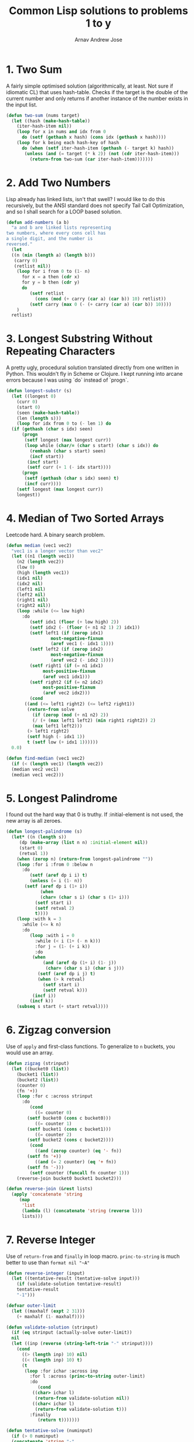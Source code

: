 #+title: Common Lisp solutions to problems 1 to y
#+author: Arnav Andrew Jose

* 1. Two Sum
A fairly simple optimised solution (algorithmically, at least. Not sure if idiomatic CL) that uses hash-table.
Checks if the target is the double of the current number and only returns if another instance of the number exists in the input list.

#+BEGIN_SRC lisp :tangle solutions/two-sum.lisp
  (defun two-sum (nums target)
    (let ((hash (make-hash-table))
	  (iter-hash-item nil))
      (loop for x in nums and idx from 0
	    do (setf (gethash x hash) (cons idx (gethash x hash))))
      (loop for k being each hash-key of hash
	    do (when (setf iter-hash-item (gethash (- target k) hash))
		 (unless (and (= target (* k 2)) (not (cdr iter-hash-item)))
		   (return-from two-sum (car iter-hash-item)))))))
#+END_SRC

* 2. Add Two Numbers
Lisp already has linked lists, isn't that swell? I would like to do this recursively, but the ANSI standard does not specify Tail Call Optimization, and so I shall search for a LOOP based solution.
#+BEGIN_SRC lisp :tangle solutions/add-two-numbers.lisp
  (defun add-numbers (a b)
    "a and b are linked lists representing
  two numbers, where every cons cell has
  a single digit, and the number is
  reversed."
    (let
	((n (min (length a) (length b)))
	 (carry 0)
	 (retlist nil))
      (loop for i from 0 to (1- n)
	    for x = a then (cdr x)
	    for y = b then (cdr y)
	    do
	       (setf retlist
		     (cons (mod (+ carry (car a) (car b)) 10) retlist))
	       (setf carry (max 0 (- (+ carry (car a) (car b)) 10))))
      )
    retlist)
#+END_SRC

* 3. Longest Substring Without Repeating Characters
A pretty ugly, procedural solution translated directly from one written in Python. This wouldn't fly in Scheme or Clojure.
I kept running into arcane errors because I was using `do` instead of  `progn`.

#+BEGIN_SRC lisp :tangle solutions/largest-substring.lisp
  (defun longest-substr (s)
    (let ((longest 0)
	  (curr 0)
	  (start 0)
	  (seen (make-hash-table))
	  (len (length s)))
      (loop for idx from 0 to (- len 1) do
	(if (gethash (char s idx) seen)
	    (progn
	     (setf longest (max longest curr))
	     (loop while (char/= (char s start) (char s idx)) do
	       (remhash (char s start) seen)
	       (incf start))
	      (incf start)
	      (setf curr (+ 1 (- idx start))))
	    (progn
	     (setf (gethash (char s idx) seen) t)
	     (incf curr))))
      (setf longest (max longest curr))
      longest))
#+END_SRC

* 4. Median of Two Sorted Arrays
Leetcode hard. A binary search problem.

#+begin_src lisp :tangle solutions/two-median.lisp
  (defun median (vec1 vec2)
    "vec1 is a longer vector than vec2"
    (let ((n1 (length vec1))
	  (n2 (length vec2))
	  (low 0)
	  (high (length vec1))
	  (idx1 nil)
	  (idx2 nil)
	  (left1 nil)
	  (left2 nil)
	  (right1 nil)
	  (right2 nil))
      (loop :while (<= low high)
	    :do
	       (setf idx1 (floor (+ low high) 2))
	       (setf idx2 (- (floor (+ n1 n2 1) 2) idx1))
	       (setf left1 (if (zerop idx1)
			       most-negative-fixnum
			       (aref vec1 (- idx1 1))))
	       (setf left2 (if (zerop idx2)
			       most-negative-fixnum
			       (aref vec2 (- idx2 1))))
	       (setf right1 (if (= n1 idx1)
				most-positive-fixnum
				(aref vec1 idx1)))
	       (setf right2 (if (= n2 idx2)
				most-positive-fixnum
				(aref vec2 idx2)))
	       (cond
		 ((and (<= left1 right2) (<= left2 right1))
		  (return-from solve
		    (if (zerop (mod (+ n1 n2) 2))
			(/ (+ (max left1 left2) (min right1 right2)) 2)
			(max left1 left2)))
		  (> left1 right2)
		  (setf high (- idx1 1))
		  t (setf low (+ idx1 1))))))
    0.0)

  (defun find-median (vec1 vec2)
    (if (< (length vec1) (length vec2))
	(median vec2 vec1)
	(median vec1 vec2)))
#+end_src

* 5. Longest Palindrome
I found out the hard way that 0 is truthy. If :initial-element is not used, the new array is all zeroes.
#+begin_src lisp :tangle solutions/longest-palindrome.lisp
  (defun longest-palindrome (s)
    (let* ((n (length s))
	   (dp (make-array (list n n) :initial-element nil))
	   (start 0)
	   (retval 1))
      (when (zerop n) (return-from longest-palindrome ""))
      (loop :for i :from 0 :below n
	    :do
	       (setf (aref dp i i) t)
	       (unless (= i (1- n))
		 (setf (aref dp i (1+ i))
		       (when
			   (char= (char s i) (char s (1+ i)))
			 (setf start i)
			 (setf retval 2)
			 t))))
      (loop :with k = 3
	    :while (<= k n)
	    :do
	       (loop :with i = 0
		     :while (< i (1+ (- n k)))
		     :for j = (1- (+ i k))
		     :do
			(when
			    (and (aref dp (1+ i) (1- j))
				 (char= (char s i) (char s j)))
			  (setf (aref dp i j) t)
			  (when (> k retval)
			    (setf start i)
			    (setf retval k)))
			(incf i))
	       (incf k))
      (subseq s start (+ start retval))))
#+end_src

* 6. Zigzag conversion
Use of ~apply~ and first-class functions. To generalize to ~n~ buckets, you would use an array.
#+begin_src lisp :tangle solutions/zigzag-conversion.lisp
(defun zigzag (strinput)
  (let ((bucket0 (list))
	(bucket1 (list))
	(bucket2 (list))
	(counter 0)
	(fn '+))
    (loop :for c :across strinput
	  :do
	     (cond
	       ((= counter 0)
		(setf bucket0 (cons c bucket0)))
	       ((= counter 1)
		(setf bucket1 (cons c bucket1)))
	       ((= counter 2)
		(setf bucket2 (cons c bucket2))))
	     (cond
	       ((and (zerop counter) (eq '- fn))
		(setf fn '+))
	       ((and (= 2 counter) (eq '+ fn))
		(setf fn '-)))
	     (setf counter (funcall fn counter 1)))
    (reverse-join bucket0 bucket1 bucket2)))

(defun reverse-join (&rest lists)
  (apply 'concatenate 'string
	 (map
	  'list
	  (lambda (l) (concatenate 'string (reverse l)))
	  lists)))
#+end_src

* 7. Reverse Integer
Use of ~return-from~ and ~finally~ in loop macro. ~princ-to-string~ is much better to use than ~format nil "~A"~
#+begin_src lisp :tangle solutions/reverse-integer.lisp
  (defun reverse-integer (input)
    (let ((tentative-result (tentative-solve input)))
      (if (validate-solution tentative-result)
	  tentative-result
	  "-1")))

  (defvar outer-limit
    (let ((maxhalf (expt 2 31)))
      (+ maxhalf (1- maxhalf))))

  (defun validate-solution (strinput)
    (if (eq strinput (actually-solve outer-limit))
	nil
	(let ((inp (reverse (string-left-trim "-" strinput))))
	  (cond
	    ((> (length inp) 10) nil)
	    ((< (length inp) 10) t)
	    (t
	     (loop :for ichar :across inp
		   :for l :across (princ-to-string outer-limit)
		   :do
		      (cond
			((char> ichar l)
			 (return-from validate-solution nil))
			((char< ichar l)
			 (return-from validate-solution t)))
		   :finally
		      (return t)))))))

  (defun tentative-solve (numinput)
    (if (> 0 numinput)
	(concatenate 'string "-"
		     (actually-solve (* -1 numinput)))
	(actually-solve numinput)))

  (defun actually-solve (numinput)
    (reverse (princ-to-string numinput)))
#+end_src

* 8. Atoi
Another question where we act as good sports and pretend common lisp only has 32-bit integers.
Shows off ~defconstant~, ~read-from-string~, and literal whitespace characters.
#+begin_src lisp :tangle solutions/atoi.lisp
(defconstant min-integer-string "-2147483648")
(defconstant max-integer-string "+2147483647")

(defun atoi (strinput)
  (read-from-string (clamp (sign-and-digits strinput))))

(defun remove-leading-whitespace (strinput)
  (string-left-trim '(#\Space #\TAB #\Newline) strinput))

(defun sign-and-digits (strinput)
  (let*
      ((trimmed (remove-leading-whitespace strinput))
       (sign-maybe (aref trimmed 0))
       (sign (cond
	       ((char= sign-maybe #\+) #\+)
	       ((char= sign-maybe #\-) #\-)
	       (t #\+)))
       (rest (string-left-trim "+-0" trimmed)))
    (cons sign
    (loop :for ch :across rest
	  :while (digit-char-p ch)
	  :collect ch))))

(defun clamp (normalised-list)
  (let* ((sign (car normalised-list))
	 (digits (cdr normalised-list))
	 (comparing-to
	   (string-left-trim
	    "+-"
	    (if
	     (char= sign #\+)
	     max-integer-string
	     min-integer-string)))
	 (diglen (length digits))
	 (complen (length comparing-to)))
    (cond
      ((< diglen complen)
       (concatenate 'string normalised-list))
      ((> diglen complen)
       (concatenate 'string `(,sign) comparing-to))
      (t
       (loop :for digit :in digits
	     :for c :across comparing-to
	     :when (char> digit c)
	       :return (concatenate 'string `(,sign) comparing-to)
	     :when (char< digit c)
	       :return (concatenate 'string normalised-list)
	     :finally
		(concatenate 'string `(,sign) comparing-to))))))
#+end_src

* 9. Palindrome number
Horrible question
#+begin_src lisp :tangle solutions/palindrome-number.lisp
  (defun palindrome-number (intinput)
    (if (< intinput 0)
	nil
      (let (s (princ-to-string intinput))
	(eq s (reverse s)))))
#+end_src

* 10. Regular expressions
You could do this with the excellent [[https://github.com/isoraqathedh/cl-simple-fsm/][finite-state-machine]] library,
but I'm trying to achieve as much as I can without using quicklisp.
Here we see our first recursive solution.
Using a :keyword as a pseudo-option type.
#+begin_src lisp :tangle solutions/regular-expression.lisp
  (defun small-matcher (expr s)
    (cond
      ((string= s expr)
       t)
      ((string= expr "")
       nil)
      ((and (string= s "")
	    (char= (aref expr 1) #\*))
       t)
      ((string= s "")
       nil)
      ((and (= (length s) 1) (string= expr "."))
       t)
      ((= (length expr) 1)
       nil)
      (t :continue)))

  (defun is-match (expr s)
    (let ((matchres (small-matcher expr s)))
      (if
       (not (eq matchres :continue))
       matchres
       (if
	(char/= #\* (aref expr 1))
	(if (or
	     (char= (aref expr 0) #\.)
	     (char= (aref expr 0) (aref s 0)))
	    (is-match
	     (subseq expr 1)
	     (subseq s 1))
	    nil)
	(if
	 (or
	  (char= (aref expr 0) #\.)
	  (char= (aref expr 0)
		 (aref s 0)))
	 (or
	  (is-match expr
		    (subseq s 1))
	  (is-match (subseq expr 2)
		    (subseq s 1)))
	 (is-match (subseq expr 2) s))))))
#+end_src

* 11. Container with water
Greedy algorithm, first use of vectors
in this series
#+begin_src lisp :tangle solutions/container-with-water.lisp
  (defun container-with-water (bars)
    "find the maximum amount of water that can be
  fit between any two bars in the vector BARS."
    (loop :with start = 0
	  :with end = (1- (length bars))
	  :with curmax = 0
	  :while (<= start end)
	  :do
	     (setf curmax
		   (max curmax
			(* (- end start)
			   (min (aref bars start)
				(aref bars end)))))
	  :if (< (aref bars start)
		 (aref bars end))
	    :do (setf start (1+ start))
	  :else
	    :do (setf end (1- end))
	  :finally
	     (return curmax)))
#+end_src
* 12 (bonus). Roman to integer
Accidentally implemented this instead of the inverse, so here you go.
Using destructuring within the loop macro to great effect.
#+begin_src lisp :tangle solutions/roman-to-integer.lisp
  (defun string-prefix? (prefix str)
    (if (< (length str) (length prefix))
	nil
	(loop :for pchar :across prefix
	      :for schar :across str
	      :when (char/= pchar schar)
		:return nil
	      :finally (return t))))

  (defun roman-to-integer (roman-string)
    (loop :with sum = 0
	  :with str = roman-string
	  :do
	     (loop :for (prefix . value)
		     :in
		   '(("IV" . 4)
		     ("IX" . 9)
		     ("XL" . 40)
		     ("XC" . 90)
		     ("CD" . 400)
		     ("CM" . 900)
		     ("I"  . 1)
		     ("V"  . 5)
		     ("X"  . 10)
		     ("L"  . 50)
		     ("C"  . 100)
		     ("D"  . 500)
		     ("M"  . 1000))
		   :when (string-prefix? prefix str)
		     :do (setf sum (+ sum value))
			 (setf str (subseq str (length prefix)))
			 (return))
	  :when (string= str "")
	    :return sum))
#+end_src
* 12. Integer to roman
If it looks stupid but it works, it's not stupid.
#+begin_src lisp :tangle solutions/integer-to-roman.lisp
  (defun integer-to-roman (intinput &optional (acc ""))
  (cond
    ((> intinput 4000)
     (error "Values larger than 4000 not supported"))
    ((>= intinput 1000)
     (integer-to-roman
      (- intinput 1000)
      (concatenate 'string acc "M")))
    ((>= intinput 900)
     (integer-to-roman
      (- intinput 900)
      (concatenate 'string acc "CM")))
    ((>= intinput 500)
     (integer-to-roman
      (- intinput 500)
      (concatenate 'string acc "D")))
    ((>= intinput 400)
     (integer-to-roman
      (- intinput 400)
      (concatenate 'string acc "CD")))
    ((>= intinput 100)
     (integer-to-roman
      (- intinput 100)
      (concatenate 'string acc "C")))
    ((>= intinput 90)
     (integer-to-roman
      (- intinput 90)
      (concatenate 'string acc "XC")))
    ((>= intinput 50)
     (integer-to-roman
      (- intinput 50)
      (concatenate 'string acc "L")))
    ((>= intinput 40)
     (integer-to-roman
      (- intinput 40)
      (concatenate 'string acc "XL")))
    ((>= intinput 10)
     (integer-to-roman
      (- intinput 10)
      (concatenate 'string acc "X")))
    ((>= intinput 9)
     (integer-to-roman
      (- intinput 9)
      (concatenate 'string acc "IX")))
    ((>= intinput 5)
     (integer-to-roman
      (- intinput 5)
      (concatenate 'string acc "V")))
    ((>= intinput 4)
     (integer-to-roman
      (- intinput 4)
      (concatenate 'string acc "IV")))
    ((>= intinput 1)
     (integer-to-roman
      (- intinput 1)
      (concatenate 'string acc "I")))
    (t acc)))
#+end_src
